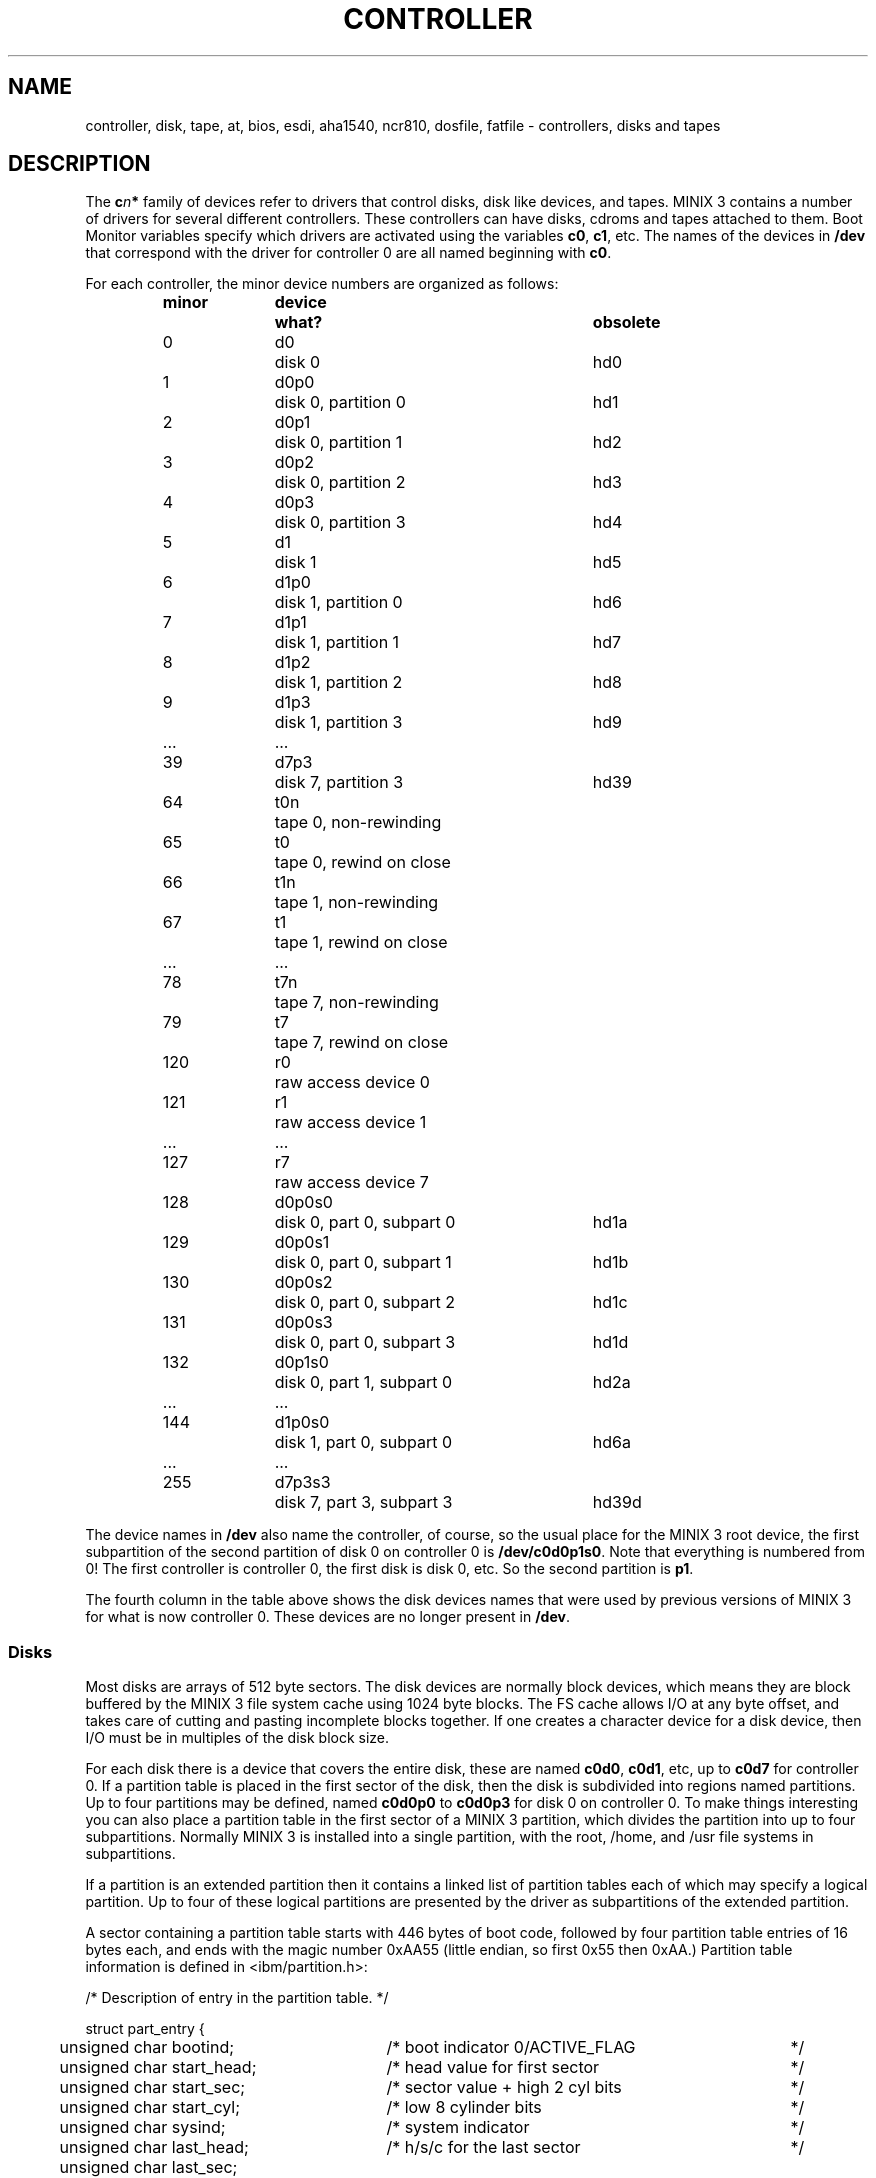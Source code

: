 .TH CONTROLLER 4
.SH NAME
controller, disk, tape, at, bios, esdi, aha1540, ncr810, dosfile, fatfile \- controllers, disks and tapes
.SH DESCRIPTION
.de SP
.if t .sp 0.4
.if n .sp
..
The
.BI c n *
family of devices refer to drivers that control disks, disk like devices,
and tapes.  MINIX 3 contains a number of drivers for several different
controllers.  These controllers can have disks, cdroms and tapes attached to
them.  Boot Monitor variables specify which drivers are activated using
the variables
.BR c0 ,
.BR c1 ,
etc.  The names of the devices in
.BR /dev
that correspond with the driver for controller 0 are all named beginning
with
.BR c0 .
.PP
For each controller, the minor device numbers are organized as follows:
.PP
.RS
.nf
.ta +\w'122-127nnmm'u +\w'd0p0s0nnmm'u +\w'disk 0, part 0, subpart 0nnmm'u
.ft B
minor	device	what?	obsolete
.ft P
0	d0	disk 0	hd0
1	d0p0	disk 0, partition 0	hd1
2	d0p1	disk 0, partition 1	hd2
3	d0p2	disk 0, partition 2	hd3
4	d0p3	disk 0, partition 3	hd4
5	d1	disk 1	hd5
6	d1p0	disk 1, partition 0	hd6
7	d1p1	disk 1, partition 1	hd7
8	d1p2	disk 1, partition 2	hd8
9	d1p3	disk 1, partition 3	hd9
\&...	...
39	d7p3	disk 7, partition 3	hd39
.SP
64	t0n	tape 0, non-rewinding
65	t0	tape 0, rewind on close
66	t1n	tape 1, non-rewinding
67	t1	tape 1, rewind on close
\&...	...
78	t7n	tape 7, non-rewinding
79	t7	tape 7, rewind on close
.SP
120	r0	raw access device 0
121	r1	raw access device 1
\&...	...
127	r7	raw access device 7
.SP
128	d0p0s0	disk 0, part 0, subpart 0	hd1a
129	d0p0s1	disk 0, part 0, subpart 1	hd1b
130	d0p0s2	disk 0, part 0, subpart 2	hd1c
131	d0p0s3	disk 0, part 0, subpart 3	hd1d
132	d0p1s0	disk 0, part 1, subpart 0	hd2a
\&...	...
144	d1p0s0	disk 1, part 0, subpart 0	hd6a
\&...	...
255	d7p3s3	disk 7, part 3, subpart 3	hd39d
.fi
.RE
.PP
The device names in
.B /dev
also name the controller, of course, so the usual place for the MINIX 3
root device, the first subpartition of the second partition of disk 0 on
controller 0 is
.BR /dev/c0d0p1s0 .
Note that everything is numbered from 0!  The first controller is controller
0, the first disk is disk 0, etc.  So the second partition is
.BR p1 .
.PP
The fourth column in the table above shows the disk devices names that were
used by previous versions of MINIX 3 for what is now controller 0.  These
devices are no longer present in
.BR /dev .
.SS Disks
Most disks are arrays of 512 byte sectors.  The disk devices are normally
block devices, which means they are block buffered by the MINIX 3 file system
cache using 1024 byte blocks.  The FS cache allows I/O at any byte offset,
and takes care of cutting and pasting incomplete blocks together.  If one
creates a character device for a disk device, then I/O must be in multiples
of the disk block size.
.PP
For each disk there is a device that covers the entire disk, these are named
.BR c0d0 ,
.BR c0d1 ,
etc, up to
.B c0d7
for controller 0.  If a partition table is placed in the first sector of the
disk, then the disk is subdivided into regions named partitions.  Up to four
partitions may be defined, named
.BR c0d0p0
to
.BR c0d0p3
for disk 0 on controller 0.  To make things interesting you can also place a
partition table in the first sector of a MINIX 3 partition, which divides the
partition into up to four subpartitions.  Normally MINIX 3 is installed into a
single partition, with the root, /home, and /usr file systems in subpartitions.
.PP
If a partition is an extended partition then it contains a linked list of
partition tables each of which may specify a logical partition.  Up to four
of these logical partitions are presented by the driver as subpartitions of
the extended partition.
.PP
A sector containing a partition table starts with 446 bytes of boot code,
followed by four partition table entries of 16 bytes each, and ends with
the magic number 0xAA55 (little endian, so first 0x55 then 0xAA.)  Partition
table information is defined in <ibm/partition.h>:
.PP
.nf
.ta +2n +29n +37n
/* Description of entry in the partition table.  */

struct part_entry {
	unsigned char bootind;	/* boot indicator 0/ACTIVE_FLAG	*/
	unsigned char start_head;	/* head value for first sector	*/
	unsigned char start_sec;	/* sector value + high 2 cyl bits	*/
	unsigned char start_cyl;	/* low 8 cylinder bits	*/
	unsigned char sysind;	/* system indicator	*/
	unsigned char last_head;	/* h/s/c for the last sector	*/
	unsigned char last_sec;
	unsigned char last_cyl;
	unsigned long lowsec;	/* logical first sector	*/
	unsigned long size;	/* size of partition in sectors	*/
};

.ta +24n +7n +37n
#define ACTIVE_FLAG	0x80	/* value for active in bootind field	*/
#define NR_PARTITIONS	4	/* number of entries in table	*/
#define PART_TABLE_OFF	0x1BE	/* offset of table in boot sector	*/

/* Partition types (sysind). */
#define NO_PART	0x00	/* unused entry */
#define MINIX_PART	0x81	/* MINIX 3 partition type */
.fi
.PP
The cylinder numbers are encoded in a very strange way, bits 8 and 9 are
in the high two bits of the sector number.  The sector numbers count from 1,
not 0!  More useful are the lowsec and size fields however, they simply give
the location of the partition as an absolute sector offset and length within
the drive.
.PP
The partition table entry defined above is specific to IBM type disks.  The
device drivers use another partition entry structure to pass information on
a partition.  This is what <minix/partition.h> looks like:
.sp
.nf
.ta +2n +25n
struct partition {
	u64_t base;	/* byte offset to the partition start */
	u64_t size;	/* number of bytes in the partition */
	unsigned cylinders;	/* disk geometry for partitioning */
	unsigned heads;
	unsigned sectors;
};
.fi
.PP
The base and size fields are the byte offset and length of a partition.
The geometry of the disk is also given for the benefit of
partition table editors.  This information can be obtained from an open disk
device with the call:
.sp
.RS
.ft B
ioctl(\fIfd\fP, DIOCGETP, &\fIentry\fP);
.ft R
.RE
.sp
One can change the placement of the device to the lowsec and size fields of
.I entry
by using the
.B DIOCSETP
call instead.  Only the base and size fields are used for
.BR DIOCSETP .
.PP
The partition tables when read from disk by the driver are checked and
truncated to fit within the primary partition or drive.  The first sector
is normally left free for the partition table.
.PP
The partition tables are read when the in-use count (opens and mounts)
changes from 0 to 1.  So an idle disk is automatically repartitioned on the
next access.  This means that DIOCSETP only has effect if the disk is in
use.
.SS "Disk-like devices"
Devices like a CD-ROM are treated as read-only disks, and can be accessed
using disk devices.  A CD-ROM usually has a block size of 2048 bytes, but
the driver knows this, and allows one to read at any byte offset by reading
what isn't needed into a scratch buffer.
.SS Tapes
There are two kinds of tape devices:  Non-rewinding, and rewind-on-close.
The non-rewinding devices treat the tape as a series of files.  The
rewind-on-close devices look at the tape as a single file, and when you close
such a device the tape is told to rewind.
See
.BR mt (1),
and
.BR mtio (4)
for a description of the commands that may be sent to the tape, either from
the command prompt or from a program.
.PP
There are two kinds of tape drives:  Fixed and variable block size tape
drives.  Examples of the first kind are cartridge
tapes, with a fixed 512 bytes block size.  An Exabyte tape drive has a
variable block size, with a minimum of 1 byte and a maximum of 245760 bytes
(see the documentation of such devices.)
The maximum is truncated to 32767 bytes for Minix-86 and 61440 bytes for
Minix-vmd, because the driver can't move more bytes in a single request.
.PP
A read or write to a fixed block size tape must be a precise multiple of the
block size, any other count gives results in an I/O error.  A read from a
variable block sized tape must be large enough to accept the block that is
read, otherwise an I/O error will be returned.  A write can be any size
above the minimum, creating a block of that size.  If the write count is
larger than the maximum block size then more blocks are written until the
count becomes zero.  The last block must be larger than the minimum of
course.  (This minimum is often as small as 1 byte, as for the Exabyte.)
.PP
The
.B mt blksize
command may be used to select a fixed block size for a variable block sized
tape.  This will speed up I/O considerably for small block sizes.  (Some
systems can only use fixed mode and will write an Exabyte tape with 1024
byte blocks, which read very slow in variable mode.)
.PP
A tape is a sequence of blocks and filemarks.  A tape may be opened and
blocks may be read from it upto a filemark, after that all further reads
return 0.  After the tape is closed and reopened one can read the blocks
following the filemark if using a non-rewinding device.  This makes the tape
look like a sequence of files.
.PP
If a tape has been written to or opened in write-only mode, then a filemark
is written if the tape is closed or if a space command is issued.  No extra
filemark is written if the drive is instructed to write filemarks.
.SH DRIVERS
By setting the Boot variables
.BR c0
to
.BR c3
under MINIX 3, or
.BR c0
to
.BR c4
under Minix-vmd one attaches a set of disk and tape devices to a driver.
See
.BR boot (8)
for a list of boot variables that configure each of these drivers.
The following drivers are available:
.SS at
The standard IBM/AT disk driver that also supports IDE disks.  This is the
default driver for controller 0 on AT class machines.  (Most PCs are in that
class.)
.SS bios
A disk driver that uses BIOS calls to do disk I/O.  This is the default
driver on anything but an AT.  (Old XTs and PS/2s.)  On an XT this is the
best driver you can use, but on any other machine this driver may be
somewhat slow, because the system has to switch out of protected mode to
make a BIOS call.  On a fast enough machine with a high enough setting of
DMA_SECTORS (see
.BR config (8))
it works well enough.
.SS esdi
A hard disk driver for use on some PS/2 models.
.SS "xt \fR(MINIX 3 only)"
A hard disk driver for IBM/XT type hard disks.  Useful for old 286 based
machines that have such a disk.  On XTs you are better off with the
.B bios
driver.
.SS aha1540
A SCSI driver for the Adaptec 1540 host adapter family, which includes the
1540, 1540A, 1540B, 1540C, 1540CF, 1640, and 1740.  Also supported is the
compatible BusLogic 545.
.SS ncr810
This will eventually become a Symbios 810 SCSI driver.  (Formerly owned by
NCR.)  KJB has read the docs on this card three times, but has still done
nothing, the lazy bum.
.SS dosfile
The "DOS file as disk" driver that is used when MINIX 3 is running
under DOS.  It treats a large DOS file as a MINIX 3 disk.  Only primary
partitions are supported, there are no subpartitions.  This is the default
driver when MINIX 3 is started under DOS.
.SS fatfile
Uses a large file on a FAT file system as a disk.  It needs one of the other
disk drivers to do the actual I/O.  This driver only knows how to interpret
a FAT file system to find the file to use.  With a fast native disk driver
this driver is much faster than the
.B dosfile
driver.
.SH FILES
.TP 25
/dev/c*d*
Disks devices.
.TP
/dev/c*d*p*
Partitions.
.TP
/dev/c*d*p*s*
Subpartitions.
.TP
/dev/c*t*n, /dev/c*t*
Tapes.
.TP
/dev/c*r*
Raw access devices.
.SH "SEE ALSO"
.BR dd (1),
.BR mt (1),
.BR eject (1),
.BR ioctl (2),
.BR int64 (3),
.BR mtio (4),
.BR boot (8),
.BR config (8),
.BR monitor (8),
.BR part (8),
.BR repartition (8).
.SH BUGS
The subpartitioning is incompatible with the MS-DOS method of extended
partitions.  The latter does not map well to the sparse minor device number
space.
.PP
The primary partition table is sorted by lowsec like MS-DOS does, subpartition
tables are not.  Just think about what happens when you delete a partition in
the MS-DOS scheme.
.PP
Don't move a partition that is mounted or kept open by some process.  The
file system may write cached blocks to the new location.
.PP
The BIOS driver is not slow at all on a buffered disk.
.PP
Some IDE disks send an interrupt when they spin down under hardware power
management.  The driver acknowledges the interrupt as it is supposed to do by
reading the status register.  The disk then spins up again...  You have to
disable the spin down in the computer setup to fix the problem.
.SH AUTHOR
Kees J. Bot (kjb@cs.vu.nl)
